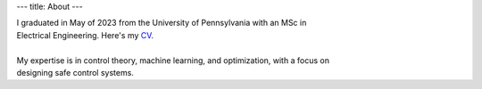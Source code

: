 ---
title: About
---

| I graduated in May of 2023 from the University of Pennsylvania with an MSc in 
| Electrical Engineering. Here's my `CV </files/paul_lutkus_cv.pdf>`_.
| 
| My expertise is in control theory, machine learning, and optimization, with a focus on 
| designing safe control systems.


